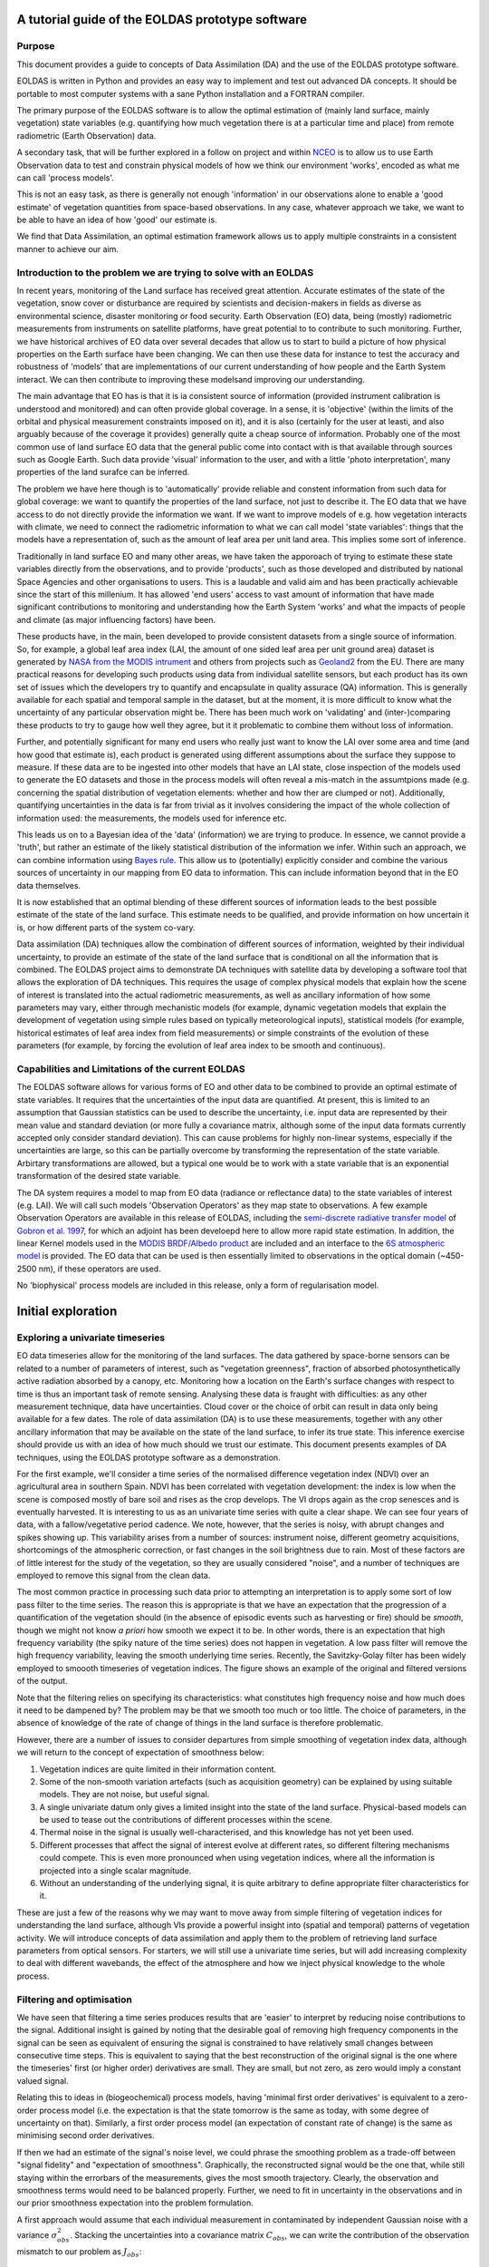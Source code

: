 ###############################################################
A tutorial guide of the EOLDAS prototype software
###############################################################

************************************************
Purpose
************************************************


This document provides a guide to concepts of Data Assimilation (DA) and the use
of the EOLDAS prototype software. 

EOLDAS is written in Python and provides an easy way to implement and test out advanced DA concepts. 
It should be portable to most computer systems with a sane Python installation and a FORTRAN compiler.

The primary purpose of the EOLDAS software is to allow the optimal estimation of (mainly land surface,
mainly vegetation) state variables (e.g. quantifying how much vegetation there is at a 
particular time and place) from remote radiometric (Earth Observation) data. 

A secondary task, that will be further explored in a follow on project and within `NCEO <http://www.nceo.ac.uk/>`_
is to allow us to use Earth Observation data to test and constrain physical models of 
how we think our environment 'works', encoded as what me can call 'process models'.

This is not an easy task, as there is generally not enough 'information' in our observations alone to
enable a 'good estimate' of vegetation quantities from space-based observations. 
In any case, whatever approach we take, we want to be able to 
have an idea of how 'good' our estimate is. 

We find that Data Assimilation, an optimal estimation framework
allows us to apply multiple constraints in a consistent manner to achieve our aim.

*****************************************************************
Introduction to the problem we are trying to solve with an EOLDAS
*****************************************************************

In recent years, monitoring of the Land surface 
has received great attention. Accurate estimates of the state of the vegetation,
snow cover or disturbance are required by scientists and decision-makers in 
fields as diverse as environmental science, disaster monitoring or food security.
Earth Observation (EO) data, being (mostly) radiometric measurements from instruments on satellite platforms,
have great potential to to contribute to such monitoring. Further, we have historical archives of 
EO data over several decades that allow us to start to build a picture of how physical properties
on the Earth surface have been changing. We can then use these data for instance to test the accuracy
and robustness of 'models' that are implementations of our current understanding of how people
and the Earth System interact. We can then contribute to improving these modelsand improving
our understanding.

The main advantage that EO has is that it is ia consistent source of information
(provided instrument calibration is understood and monitored) and can often provide global coverage. 
In a sense, it is 'objective' (within the limits of the orbital and physical measurement constraints
imposed on it), and it is also (certainly for the user at leasti, and also arguably because of the
coverage it provides) generally quite a cheap source of information. Probably one of the most
common use of land surface EO data that the general public come into contact with is that
available through sources such as Google Earth. Such data provide 'visual' information to the
user, and with a little 'photo interpretation', many properties of the land surafce can be inferred.

The problem we have here though is to 'automatically' provide reliable and constent information 
from such data for global coverage: we want to quantify the properties of the land surface, not
just to describe it.  The EO data that we have access to do not directly provide the information we want.
If we want to improve models of e.g. how vegetation interacts with climate, we need
to connect the radiometric information to what we can call model 'state variables': things that the models
have a representation of, such as the amount of leaf area per unit land area. This implies
some sort of inference. 

Traditionally in land surface EO and many other areas, we have taken the apporoach of trying
to estimate these state variables directly from the observations, and to 
provide 'products', such as those developed and distributed by national Space Agencies
and other organisations to users. This is a laudable and valid aim and has been
practically achievable since the start of this millenium. It has allowed 'end users'
access to vast amount of information that have made significant contributions to
monitoring and understanding how the Earth System 'works' and what the impacts of people and climate
(as major influencing factors) have been. 

These products have, in the main, been developed to provide consistent datasets from a single
source of information. So, for example, a global leaf area index (LAI, the amount of one sided
leaf area per unit ground area) dataset is generated by 
`NASA from the MODIS intrument <http://modis-land.gsfc.nasa.gov/lai.htm>`_ and others from projects such 
as `Geoland2 <http://www.geoland2.eu>`_ from the EU. There are many practical reasons
for developing such products using data from individual satellite sensors, but each
product has its own set of issues which the developers try to quantify and encapsulate
in quality assurace (QA) information. This is generally available for each spatial and 
temporal sample in the dataset, but at the moment, it is more difficult to know what
the uncertainty of any particular observation might be. 
There has been much work on 'validating' and (inter-)comparing these products 
to try to gauge how well they agree, but it it problematic to combine them without loss of information.

Further, and potentially significant for many end users who really just want to know 
the LAI over some area and time (and how good that estimate is), 
each product is generated using different assumptions
about the surface they suppose to measure. If these data are to be ingested into other
models that have an LAI state, close inspection of the models used to generate the EO datasets
and those in the process models will often reveal a mis-match in the assumtpions made (e.g. concerning the
spatial distribution of vegetation elements: whether and how ther are clumped or not).
Additionally, quantifying uncertainties in the data is far from trivial as it 
involves considering the impact of the whole collection of information used: the measurements,
the models used for inference etc.

This leads us on to a Bayesian idea of the 'data' (information) we are trying
to produce. In essence, we cannot provide a 'truth', but rather an estimate of the
likely statistical distribution of the information we infer. Within such an approach,
we can combine information using `Bayes rule <http://www.cs.ubc.ca/~murphyk/Bayes/bayesrule.html>`_.
This allow us to (potentially) explicitly consider and combine the various sources of
uncertainty in our mapping from EO data to information. This can include information
beyond that in the EO data themselves. 

It is now established that an optimal blending of these different sources of
information leads to the best possible estimate of the state of the land surface.
This estimate needs to be qualified, and provide information on how uncertain
it is, or how different parts of the system co-vary. 

Data assimilation (DA) techniques allow the combination of different sources of 
information, weighted by their individual uncertainty, to provide an estimate of
the state of the land surface that is conditional on all the information that is 
combined. The EOLDAS project aims to demonstrate DA techniques with satellite data
by developing a software tool that allows the exploration of DA techniques. This
requires the usage of complex physical models that explain how the scene of interest
is translated into the actual radiometric measurements, as well as ancillary
information of how some parameters may vary, either through mechanistic models 
(for example, dynamic vegetation models that explain the development of vegetation
using simple rules based on typically meteorological inputs), statistical models
(for example, historical estimates of leaf area index from field measurements) or
simple constraints of the evolution of these parameters (for example, by forcing
the evolution of leaf area index to be smooth and continuous). 

**************************************************
Capabilities and Limitations of the current EOLDAS
**************************************************
The EOLDAS software allows for various forms of EO and other data 
to be combined to provide an optimal estimate of state variables. It requires that
the uncertainties of the input data are quantified. At present, this is limited to
an assumption that Gaussian statistics can be used to describe the uncertainty, i.e.
input data are represented by their mean value and standard deviation (or more fully
a covariance matrix, although some of the input data formats currently accepted only consider
standard deviation). This can cause problems for highly non-linear systems, especially
if the uncertainties are large, so this can be partially overcome by transforming 
the representation of the state variable. Arbirtary transformations are allowed,
but a typical one would be to work with a state variable that is an exponential transformation 
of the desired state variable. 

The DA system requires a model to map from EO data (radiance or reflectance data) to
the state variables of interest (e.g. LAI). We will call such models 'Observation Operators'
as they map state to observations. A few example Observation Operators are available
in this release of EOLDAS, including the 
`semi-discrete radiative transfer model <http://rami-benchmark.jrc.ec.europa.eu/HTML/RAMI2/MODELS/Semi-discrete/Semi-discrete.php>`_ of 
`Gobron et al. 1997 <http://www.google.co.uk/url?sa=t&source=web&cd=2&ved=0CCMQFjAB&url=http%3A%2F%2Ffapar.jrc.ec.europa.eu%2FWWW%2FData%2FPages%2FFAPAR_Software%2FFAPAR_SOFTWARE%2FNADIM%2FSemidiscret_96JD04013.pdf&rct=j&q=semidiscrete%20gobron&ei=YxRcTq7HK8bG8QP9vJGZDA&usg=AFQjCNElypSrP7JeUMxbkGMK01LaDgTqnA&sig2=p5OSBuf_Pl0Nxl21MWVgTw&cad=rja>`_, for which an adjoint has been develoepd here to allow more rapid state estimation.
In addition, the linear Kernel models used in the 
`MODIS BRDF/Albedo product <http://www-modis.bu.edu/brdf/product.html>`_ are included and
an interface to the `6S atmospheric model <http://en.wikipedia.org/wiki/6S_%28radiative_transfer_code%29>`_ 
is provided. The EO data that can be used is then essentially limited to observations in the optical domain (~450-2500 nm), if these operators are used.

No 'biophysical' process models are included in this release, only a form of
regularisation model.

###############################################################
Initial exploration
###############################################################

**************************************
Exploring a univariate timeseries
**************************************

EO data timeseries allow for the monitoring of the land surfaces. The data
gathered by space-borne sensors can be related to a number of parameters of interest,
such as "vegetation greenness", fraction of absorbed photosynthetically active
radiation absorbed by a canopy, etc. Monitoring how a location on the Earth's surface 
changes with respect to time is thus an important task of remote sensing. Analysing
these data is fraught with difficulties: as any other measurement technique, data
have uncertainties. Cloud cover or the choice of orbit can result in data only
being available for a few dates. The role of data assimilation (DA) is to use
these measurements, together with any other ancillary information that may be 
available on the state of the land surface, to infer its true state. This inference
exercise should provide us with an idea of how much should we trust our estimate. 
This document presents examples of DA techniques, using the EOLDAS prototype
software as a demonstration. 

For the first example, we'll consider a time series of the normalised difference 
vegetation index (NDVI) over an agricultural area in southern Spain. NDVI has
been correlated with vegetation development: the index is low when the scene is
composed mostly of bare soil and rises as the crop develops. The VI drops again
as the crop senesces and is eventually harvested. It is interesting to us as an
univariate time series with quite a clear shape. We can see four years of data, with 
a fallow/vegetative period cadence. We note, however, that the series is noisy,
with abrupt changes and spikes showing up. This variability arises from a
number of sources: instrument noise, different geometry acquisitions, shortcomings of 
the atmospheric correction, or fast changes in the soil brightness due to rain.
Most of these factors are of little interest for the study of the vegetation, so
they are usually considered "noise", and a number of techniques are employed to
remove this signal from the clean data. 

The most common practice in processing such data prior to attempting an interpretation
is to apply some sort of low pass filter to the time series. The reason this 
is appropriate is that we have an expectation that the progression of a 
quantification of the vegetation should (in the absence of 
episodic events such as harvesting or fire) should be *smooth*, 
though we might not know *a priori*  how smooth we expect it to be.
In other words, there is an expectation that high frequency variability (the spiky 
nature of the time series) does not happen in vegetation. A low pass filter
will remove the high frequency variability, leaving the smooth underlying time
series. Recently, the Savitzky-Golay filter has been widely employed to smoooth
timeseries of vegetation indices. The figure shows an example of the original 
and filtered versions of the output.

.. plot::

   plt.plot([1,2,3], [4,5,6])
   
.. plot:: ../savitzky_golay.py
   :plot_basedir: ../
   :include-source:

Note that the filtering relies on specifying its characteristics: what
constitutes high frequency noise and how much does it need to be dampened by? The problem
may be that we smooth too much or too little. The choice of parameters, in the
absence of knowledge of the rate of change of things in the land surface is therefore
problematic.

However, there are a number of issues to consider departures from simple smoothing
of vegetation index data, although we will return to the concept of expectation of
smoothness below:

#. Vegetation indices are quite limited in their information content.
#. Some of the non-smooth variation artefacts (such as acquisition geometry) can be explained by using suitable models. They are not noise, but useful signal.
#. A single univariate datum only gives a limited insight into the state of the land surface. Physical-based models can be used to tease out the contributions of different processes within the scene.
#. Thermal noise in the signal is usually well-characterised, and this knowledge has not yet been used.
#. Different processes that affect the signal of interest evolve at different rates, so different filtering mechanisms could compete. This is even more pronounced when using vegetation indices, where all the information is projected into a single scalar magnitude.
#. Without an understanding of the underlying signal, it is quite arbitrary to define appropriate filter characteristics for it.

These are just a few of the reasons why we may want to move away from simple 
filtering of vegetation indices for understanding the land surface, although
VIs provide a powerful insight into (spatial and temporal) patterns of
vegetation activity. We will
introduce concepts of data assimilation and apply them to the problem of 
retrieving land surface parameters from optical sensors. For starters, we will
still use a univariate time series, but will add increasing complexity to deal
with different wavebands, the effect of the atmosphere and how we inject
physical 
knowledge to the whole process.

**************************************
Filtering and optimisation
**************************************

We have seen that filtering a time series produces results that are 'easier' to 
interpret by reducing noise contributions to the signal. Additional insight is
gained by noting that the desirable goal of removing high frequency components
in the signal can be seen as equivalent of ensuring the signal is constrained to
have relatively  small changes between consecutive time steps. This is 
equivalent to saying that the best reconstruction of the original signal is the 
one where the timeseries' first (or higher order) derivatives are small. They 
are small, but not zero, as zero would imply a constant valued signal.

Relating this to ideas in (biogeochemical) process models, having 'minimal
first order derivatives' is equivalent to a zero-order process model (i.e.
the expectation is that the state tomorrow is the same as today, with some
degree of uncertainty on that). Similarly, a first order process model 
(an expectation of constant rate of change) is the same as minimising
second order derivatives.

If then we had an estimate of the signal's noise level, we could phrase the
smoothing problem as a trade-off between "signal fidelity" and "expectation of
smoothness". Graphically, the reconstructed signal would be the one that, while
still staying within the errorbars of the measurements, gives the most smooth
trajectory. Clearly, the observation and smoothness terms would need to be
balanced properly. Further,
we need to fit in uncertainty in the observations and in our prior smoothness
expectation into the problem formulation. 

A first approach would assume that
each individual measurement in contaminated by independent Gaussian noise with
a variance :math:`\sigma^{2}_{obs}`. Stacking the uncertainties into a
covariance
matrix :math:`C_{obs}`, we can write the contribution of the observation
mismatch
to our problem as :math:`J_{obs}`:

.. math::
    
    J_{obs} = (1/2) (\mathbf{y_{obs}} - H(\mathbf{x}))^{T} (\mathbf{C_{obs}}^{-1}+\mathbf{C_{H}}^{-1}) (\mathbf{y_{obs}} -H(\mathbf{x} )),
    
where :math:`\mathbf{x}` is our estimate of the true value of the state (i.e. what we would like to estimate)
and :math:`y_{obs}` is an observation. The operator :math:`H(\mathbf{x})` maps from the space of :math:`\mathbf{x}` to the space of :math:`y_{obs}`. In the general case, :math:`\mathbf{C_{H}}^{-1}` is the uncertainty in the result of the operator :math:`H(\mathbf{x})`.
We will ignore :math:`\mathbf{C_{H}}^{-1}` in the discussion below, as the current implementation of EOLDAS 
considers only :math:`\mathbf{C_{obs}}^{-1}`, although it can be easily re-introduced into the expressions.

This is a very general expression, and we will see that it is this core equation that is at the heart of the DA system in EOLDAS. 

In this particular case, the observation we are concerned with is our e.g. time series VI signal, so :math:`y_{obs}`
is a vector with elements equal to a stack of the VI data. We have already stated that :math:`C_{obs}` is the 
uncertainty associated with this observation. 

Since our state vector (i.e. what we want to estimate) is in the same space as the observations we can use
an Identity operator for :math:`H(\mathbf{x})`, i.e. :math:`H(\mathbf{x}) = I(\mathbf{x})`.
Another way of expressing this is to suggest that :math:`\mathbf{x}` is a *prior* estimate of the state variables
that we wish to estimate, so we can call this a Prior Operator:

.. math::
    
    J_{prior} = (1/2) (\mathbf{y_{obs}} - I(\mathbf{x}))^{T} \mathbf{C_{obs}}^{-1} (\mathbf{y_{obs}} -I(\mathbf{x} )),


We wish to find the values of  :math:`\mathbf{x}` that give the minimum of :math:`J_{obs}`, but the constraint
with the identity operator is insufficient as the optimisation will result in the estimated state being the same as the
input signal.

To express the condition of smoothness, we can encode that, for 
example, the signal change between consecutive time steps can be also 
be expressed through a Gaussian  distribution with variance 
:math:`\sigma^{2}_{smooth}`. The difference between time steps can be 
calculated by introducing a first order differential operator matrix 
:math:`\mathbf{\Delta}` with the following form:

.. math::

  \left(\begin{matrix} a & b \\
    c & d \end{matrix}\right)
    

.. math::

   \mathbf{\Delta} = 
    \begin{pmatrix}
    1      & -1     &  0     & \cdots & 0\\
    0      & 1      & -1     & \cdots & 0\\
    \vdots & \vdots & \vdots & \ddots & 0\\
    0      & 0      & 0      & \cdots & -1\\
    \end{pmatrix}
    
Stacking again the variances into a a covariance matrix, we can now define 
:math:`J_{smooth}` as

.. math::
    
    J_{smooth} = (1/2)  \gamma^{2} (\mathbf{\Delta x})^{T}\mathbf{C_{smooth}}^{-1}(\mathbf{\Delta x)}.


Here, :math:`\gamma` is a term controlling the degree of smoothness: the higher it is
the smoother the result will be. Since we can consider a constraint with a first order differential model
as a zero-order process model (i.e. tomorrow is the same as today), we can phrase the
inverse of :math:`\gamma^{2}` as the (squared) expectation of that process model: the expectation that,
on average over the whole dataset, tomorrow will be the same as today. It is interesting
to note that a zeroth order process model (a constraint of first order derivatives)
provides a linear interpolation between sample points.
    
Note that since we can sometimes assume :math:`\mathbf{C_{smooth}}` to be diagonal, this
particular
functional can be written as

.. math::
    
    J_{smooth} = (1/2) \gamma^2 \sum_{i=1}^{N-1} \frac{(x^{i} - x^{i-1})^2}{\sigma_{smooth}^{2}}.
    
In other words, if the evolution of the signal is smooth (i.e., little change
between timesteps, relative to :math:`\sigma_{smooth}`), then
:math:`J_{smooth}` 
will be small. On the contrary, large and frequent changes between timesteps
(again relative to :math:`\sigma_{smooth}`) will result in a large contribution
to :math:`J_{smooth}`.

Note also that we can replace the differential operators above by arbitrary
orders of differential operators. A second order constraint replaces 
:math:`\mathbf{\Delta}` in the above by :math:`\mathbf{\Delta^2}`, for example
and has the attraction of smoothly interpolating between sample points, rather than
the piecewise linear result one gets from a first order derivative constraint.

We can extend the idea of smoothness expectation to other expectations that we 
might have about the signal prior to the data being available. These
expectations
will include signal bounds, smoothness over other different time scales, and
perhaps
an expectation of what the trajectory of the signal is, either from historical
data
or from the predictions of an ecosystem model. :math:`J_{smooth}` states that we
want a fit to the "model" predictions (in our example, the "model" basically
states
that the state does not change between timesteps), but we are quite happy to
depart
from this assumption if that provides a tighter fit to the observations. 
When we introduce :math:`\sigma_{smooth}`, we introduce the concept that our expectation
or state vector model has an error, and tightly fitting to it is thus
undesirable.
    
So we have seen that we want to find an optimum in terms of :math:`J_{obs}` and
:math:`J_{smooth}`. We define a function, :math:`J`, the cost function, as the
sum of both terms:
    
.. math::
    
    J = J_{smooth} + J_{obs}


The minimum of :math:`J` will fit both the observations and our prior
expectation
of the model state. If we ignore :math:`J_{smooth}`, we simply have a typical least
squares problem, which may be indeterminate if the information content of the 
observations is not enough to constrain a unique solution (which is generally the case). 

The extra constraint 
of :math:`J_{smooth}` can be seen as a factor that 'simplifies' the problem,
reducing the solution space, and making it 'easier' to solve. We can call this
approach 'regularisation' as it helps to make the problem 'more regular' and
tractable.

There is an obvious balance between our expectation of the signal
(:math:`J_{smooth}`)
and our fidelity to the observations (:math:`J_{obs}`), but we should
not generally over-concerned with that: we do not want to over-fit the observations
in any case because we understand them to have (random) error associated with them. 
The optimal solution will
be dependent on the balance between :math:`\sigma_{obs}` and
:math:`\sigma_{smooth}`.
While the former may be available from apparatus calibration or ancillary
measurements, the latter tends to be unknown or difficult to elucidate. We shall
see what ways we have of identifying this parameter later on.

**************************************
The problems the EOLDAS can solve
**************************************

The EOLDAS prototype solves problems similar to the one expressed above. In
general,
these are termed 4DVAR problems with a weak constraint. Additionally, it is also
possible to solve 4DVAR problems with strong constraint (this basically means
that
:math:`\sigma_{smooth}=0`, i.e., we trust that the solution lies fully in the 
space of our expectatons. We also note that we can add more terms to :math:`J`
to encode extra information about it. This is the core idea in a variational DA system:
we can add constraints to the solution to express what we 'know' that might
influence our estimate, provided we know something of the uncertainty.

So for example, we can encode that the 
solution should fit the observations, be smooth and follow a trend not too 
dissimilar to that given by a historical expectation. The problem is then posed 
as 

.. math::
    
    J_{smooth}(\mathbf{x}) + J_{obs}(\mathbf{x}) + \dots = \min(\mathbf{x})
    
This type of problems require the use of optimisation techniques, which can be
computationally very expensive. To some degree, the use of the derivatives of
the
cost functionals alleviates this cost, so in the next sections, it will be
assumed
that the derivative of the function to minimise is known, either because it has
been calculated explicitly or because a numerical approximation can be
estimated.

Mathematically, the minumimum of :math:`J` occurs when its derivative is zero.
Since :math:`\mathbf{x}` generally has multiple elements (it is a vector) we desire
the partial derivatives of :math:`J` with respect to :math:`\mathbf{x}` to be zero.




